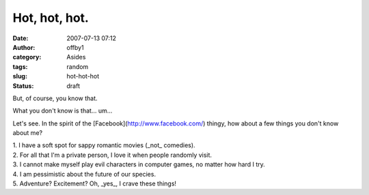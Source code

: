 Hot, hot, hot.
##############
:date: 2007-07-13 07:12
:author: offby1
:category: Asides
:tags: random
:slug: hot-hot-hot
:status: draft

But, of course, you know that.

What you don't know is that... um...

Let's see. In the spirit of the [Facebook](http://www.facebook.com/)
thingy, how about a few things you don't know about me?

| 1. I have a soft spot for sappy romantic movies (\_not\_ comedies).
| 2. For all that I'm a private person, I love it when people randomly
  visit.
| 3. I cannot make myself play evil characters in computer games, no
  matter how hard I try.
| 4. I am pessimistic about the future of our species.
| 5. Adventure? Excitement? Oh, \_yes\_, I crave these things!
